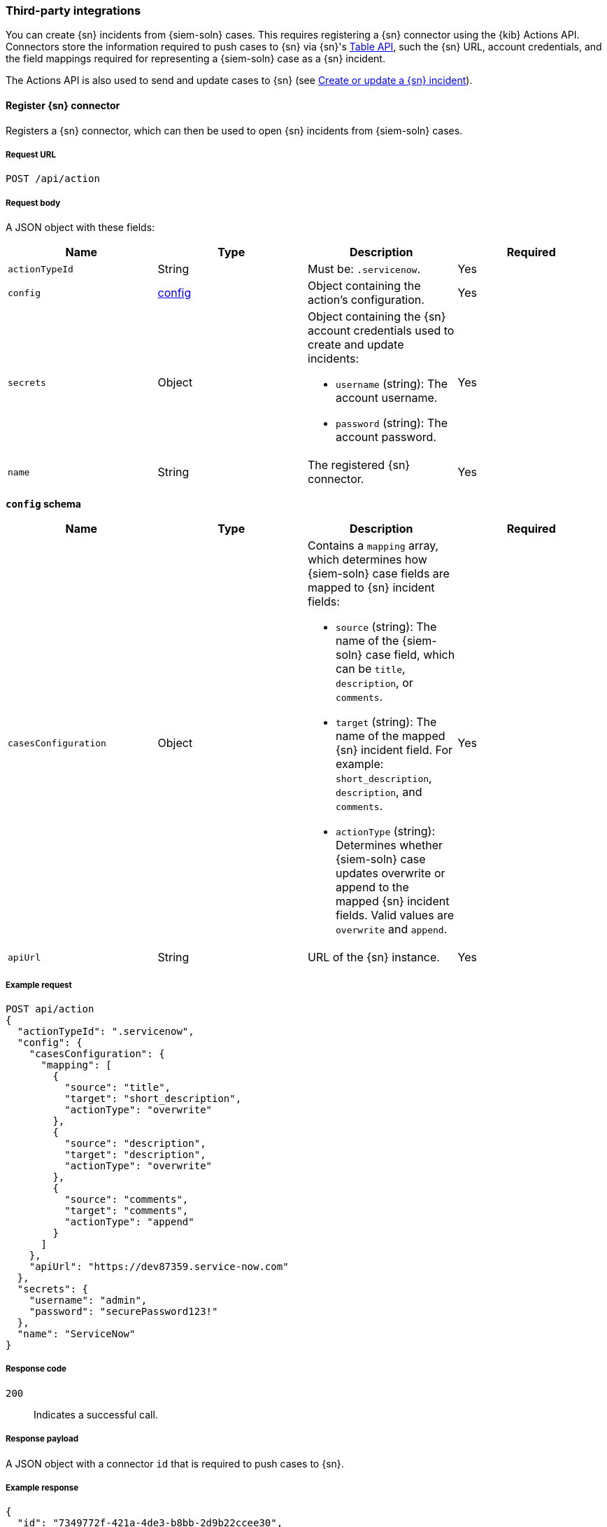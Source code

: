 [[cases-actions-api-connectors]]
=== Third-party integrations

You can create {sn} incidents from {siem-soln} cases. This requires registering
a {sn} connector using the {kib} Actions API. Connectors store the information
required to push cases to {sn} via {sn}'s https://developer.servicenow.com/dev.do#!/reference/api/madrid/rest/c_TableAPI[Table API], such the {sn} URL,
account credentials, and the field mappings required for representing a
{siem-soln} case as a {sn} incident.

// Additionally, you can configure connectors to automatically close
// {siem-app} cases when they are pushed to {sn} (see <<case-closure-settings>>).

The Actions API is also used to send and update cases to {sn} (see
<<cases-actions-api-execute>>).

==== Register {sn} connector

Registers a {sn} connector, which can then be used to open {sn} incidents from
{siem-soln} cases.

===== Request URL

`POST /api/action`

===== Request body

A JSON object with these fields:

[width="100%",options="header"]
|==============================================
|Name |Type |Description |Required

|`actionTypeId` |String |Must be: `.servicenow`. |Yes
|`config` |<<config-schema, config>> |Object containing the action's
configuration. |Yes
|`secrets` |Object a|Object containing the {sn} account credentials used
to create and update incidents:

* `username` (string): The account username.
* `password` (string): The account password.

|Yes

|`name` |String |The registered {sn} connector. |Yes
|==============================================

[[config-schema]]
*`config` schema*

[width="100%",options="header"]
|==============================================
|Name |Type |Description |Required

|`casesConfiguration` |Object a|Contains a `mapping` array, which determines how {siem-soln} case fields are mapped to {sn} incident fields:

* `source` (string): The name of the {siem-soln} case field, which can be 
`title`, `description`, or `comments`.
* `target` (string): The name of the mapped {sn} incident field. For example: `short_description`, `description`, and `comments`.
* `actionType` (string): Determines whether {siem-soln} case updates overwrite 
or append to the mapped {sn} incident fields. Valid values are `overwrite` and
`append`.

|Yes

|`apiUrl` |String |URL of the {sn} instance. |Yes
|==============================================

===== Example request

[source,sh]
--------------------------------------------------
POST api/action
{
  "actionTypeId": ".servicenow",
  "config": {
    "casesConfiguration": {
      "mapping": [
        {
          "source": "title",
          "target": "short_description",
          "actionType": "overwrite"
        },
        {
          "source": "description",
          "target": "description",
          "actionType": "overwrite"
        },
        {
          "source": "comments",
          "target": "comments",
          "actionType": "append"
        }
      ]
    },
    "apiUrl": "https://dev87359.service-now.com"
  },
  "secrets": {
    "username": "admin",
    "password": "securePassword123!"
  },
  "name": "ServiceNow"
}
--------------------------------------------------
// KIBANA

===== Response code

`200`:: 
   Indicates a successful call.
   
===== Response payload

A JSON object with a connector `id` that is required to push cases to {sn}.

===== Example response

[source,json]
--------------------------------------------------
{
  "id": "7349772f-421a-4de3-b8bb-2d9b22ccee30",
  "actionTypeId": ".servicenow",
  "name": "ServiceNow",
  "config": {
    "casesConfiguration": {
      "mapping": [
        {
          "source": "title",
          "target": "short_description",
          "actionType": "overwrite"
        },
        {
          "source": "description",
          "target": "description",
          "actionType": "overwrite"
        },
        {
          "source": "comments",
          "target": "comments",
          "actionType": "append"
        }
      ]
    },
    "apiUrl": "https://dev87359.service-now.com"
  }
}
--------------------------------------------------

[[cases-actions-api-execute]]
==== Create or update a {sn} incident

Creates a new or updates an existing {sn} incident from a {siem-soln} case.

===== Request URL

`POST /api/action/<connector ID>/_execute`

===== URL parts

The URL must include the the ServiceNow connector ID. Call
<<cases-get-connector>> to retrieve the currently used connector ID, or
<<cases-find-connectors>> to retrieve all registered connectors IDs.

===== Request body

A JSON object with these fields:

[width="100%",options="header"]
|==============================================
|Name |Type |Description |Required

|`params` |<<case-conf-params, params>> |Contains the {siem-soln} case details
for which you are opening a {sn} incident. |Yes
|==============================================

[[case-conf-params]]
*`params` schema*

|==============================================
|Name |Type |Description |Required

|`caseId` |String |The case ID. |Yes
|`title` |String |The case title. |No
|`description` |String |The case description. |No
|`comments` |Object[] a|Array containing case comments:

* `commentId` (string): The comment ID.
* `version` (string): The comment version.
* `comment` (string): The comment text.

|No

|`incidentId` |String |The {sn} incident ID. Required when updating an existing
{sn} incident. |No
|==============================================

===== Example requests

Creates a new {sn} incident:

[source,sh]
--------------------------------------------------
POST api/action/7349772f-421a-4de3-b8bb-2d9b22ccee30/_execute
{
  "params": {
    "caseId": "eb696730-66a2-11ea-be1b-2bd3fef48984",
    "title": "This case will self-destruct in 5 seconds",
    "description": "James Bond clicked on a highly suspicious email
    banner advertising cheap holidays for underpaid civil servants.
    Operation bubblegum is active. Repeat - operation bubblegum is
    now active!",
    "comments": [
      {
        "commentId": "f215d6a0-6755-11ea-a1c2-e3a8bc9f7aca",
        "version": "WzM3LDFd",
        "comment": "Start operation bubblegum immediately! And chew fast!"
      }
    ]
  }
}
--------------------------------------------------
// KIBANA

Updates an existing {sn} incident:

[source,sh]
--------------------------------------------------
POST api/action/7349772f-421a-4de3-b8bb-2d9b22ccee30/_execute
{
  "params": {
    "caseId": "eb696730-66a2-11ea-be1b-2bd3fef48984",
    "comments": [
      {
        "commentId": "11d967b0-6795-11ea-86e7-8f72afa8e6d9",
        "version": "Wzg0LDFd",
        "comment": "That is nothing - Ethan Hunt answered a targeted
        social media campaign promoting phishy pension schemes to
        IMF operatives."
      }
    ],
    "incidentId": "d1d2c8562f2b001032645d372799b6cd"
  }
}
--------------------------------------------------
// KIBANA

===== Response code

`200`:: 
   Indicates a successful call.
   
===== Response payload

A JSON object with the {sn} incident number.

===== Example response

[source,json]
--------------------------------------------------
{
  "status": "ok",
  "actionId": "7349772f-421a-4de3-b8bb-2d9b22ccee30",
  "data": {
    "incidentId": "d1d2c8562f2b001032645d372799b6cd",
    "number": "INC0010001",
    "pushedDate": "2020-03-16T10:36:56.000Z",
    "comments": [
      {
        "commentId": "f215d6a0-6755-11ea-a1c2-e3a8bc9f7aca",
        "pushedDate": "2020-03-16T10:36:57.000Z"
      }
    ]
  }
}
--------------------------------------------------